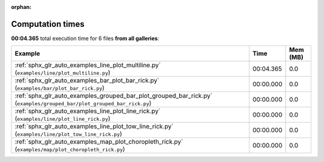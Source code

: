 
:orphan:

.. _sphx_glr_sg_execution_times:


Computation times
=================
**00:04.365** total execution time for 6 files **from all galleries**:

.. container::

  .. raw:: html

    <style scoped>
    <link href="https://cdnjs.cloudflare.com/ajax/libs/twitter-bootstrap/5.3.0/css/bootstrap.min.css" rel="stylesheet" />
    <link href="https://cdn.datatables.net/1.13.6/css/dataTables.bootstrap5.min.css" rel="stylesheet" />
    </style>
    <script src="https://code.jquery.com/jquery-3.7.0.js"></script>
    <script src="https://cdn.datatables.net/1.13.6/js/jquery.dataTables.min.js"></script>
    <script src="https://cdn.datatables.net/1.13.6/js/dataTables.bootstrap5.min.js"></script>
    <script type="text/javascript" class="init">
    $(document).ready( function () {
        $('table.sg-datatable').DataTable({order: [[1, 'desc']]});
    } );
    </script>

  .. list-table::
   :header-rows: 1
   :class: table table-striped sg-datatable

   * - Example
     - Time
     - Mem (MB)
   * - :ref:`sphx_glr_auto_examples_line_plot_multiline.py` (``examples/line/plot_multiline.py``)
     - 00:04.365
     - 0.0
   * - :ref:`sphx_glr_auto_examples_bar_plot_bar_rick.py` (``examples/bar/plot_bar_rick.py``)
     - 00:00.000
     - 0.0
   * - :ref:`sphx_glr_auto_examples_grouped_bar_plot_grouped_bar_rick.py` (``examples/grouped_bar/plot_grouped_bar_rick.py``)
     - 00:00.000
     - 0.0
   * - :ref:`sphx_glr_auto_examples_line_plot_line_rick.py` (``examples/line/plot_line_rick.py``)
     - 00:00.000
     - 0.0
   * - :ref:`sphx_glr_auto_examples_line_plot_tow_line_rick.py` (``examples/line/plot_tow_line_rick.py``)
     - 00:00.000
     - 0.0
   * - :ref:`sphx_glr_auto_examples_map_plot_choropleth_rick.py` (``examples/map/plot_choropleth_rick.py``)
     - 00:00.000
     - 0.0
